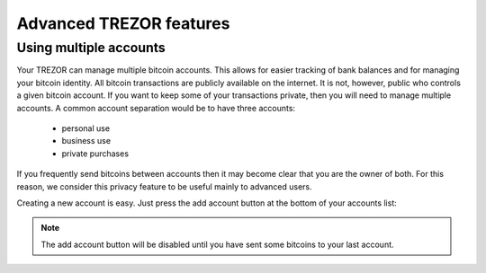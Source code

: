 Advanced TREZOR features
========================

Using multiple accounts
-----------------------

Your TREZOR can manage multiple bitcoin accounts.  This allows for easier tracking of bank balances and for managing your bitcoin identity.  All bitcoin transactions are publicly available on the internet.  It is not, however, public who controls a given bitcoin account.  If you want to keep some of your transactions private, then you will need to manage multiple accounts.  A common account separation would be to have three accounts:

 - personal use
 - business use
 - private purchases

If you frequently send bitcoins between accounts then it may become clear that you are the owner of both.  For this reason, we consider this privacy feature to be useful mainly to advanced users.

Creating a new account is easy.  Just press the add account button at the bottom of your accounts list:

.. image:: images/add-account-button.png

.. note:: The add account button will be disabled until you have sent some bitcoins to your last account.
